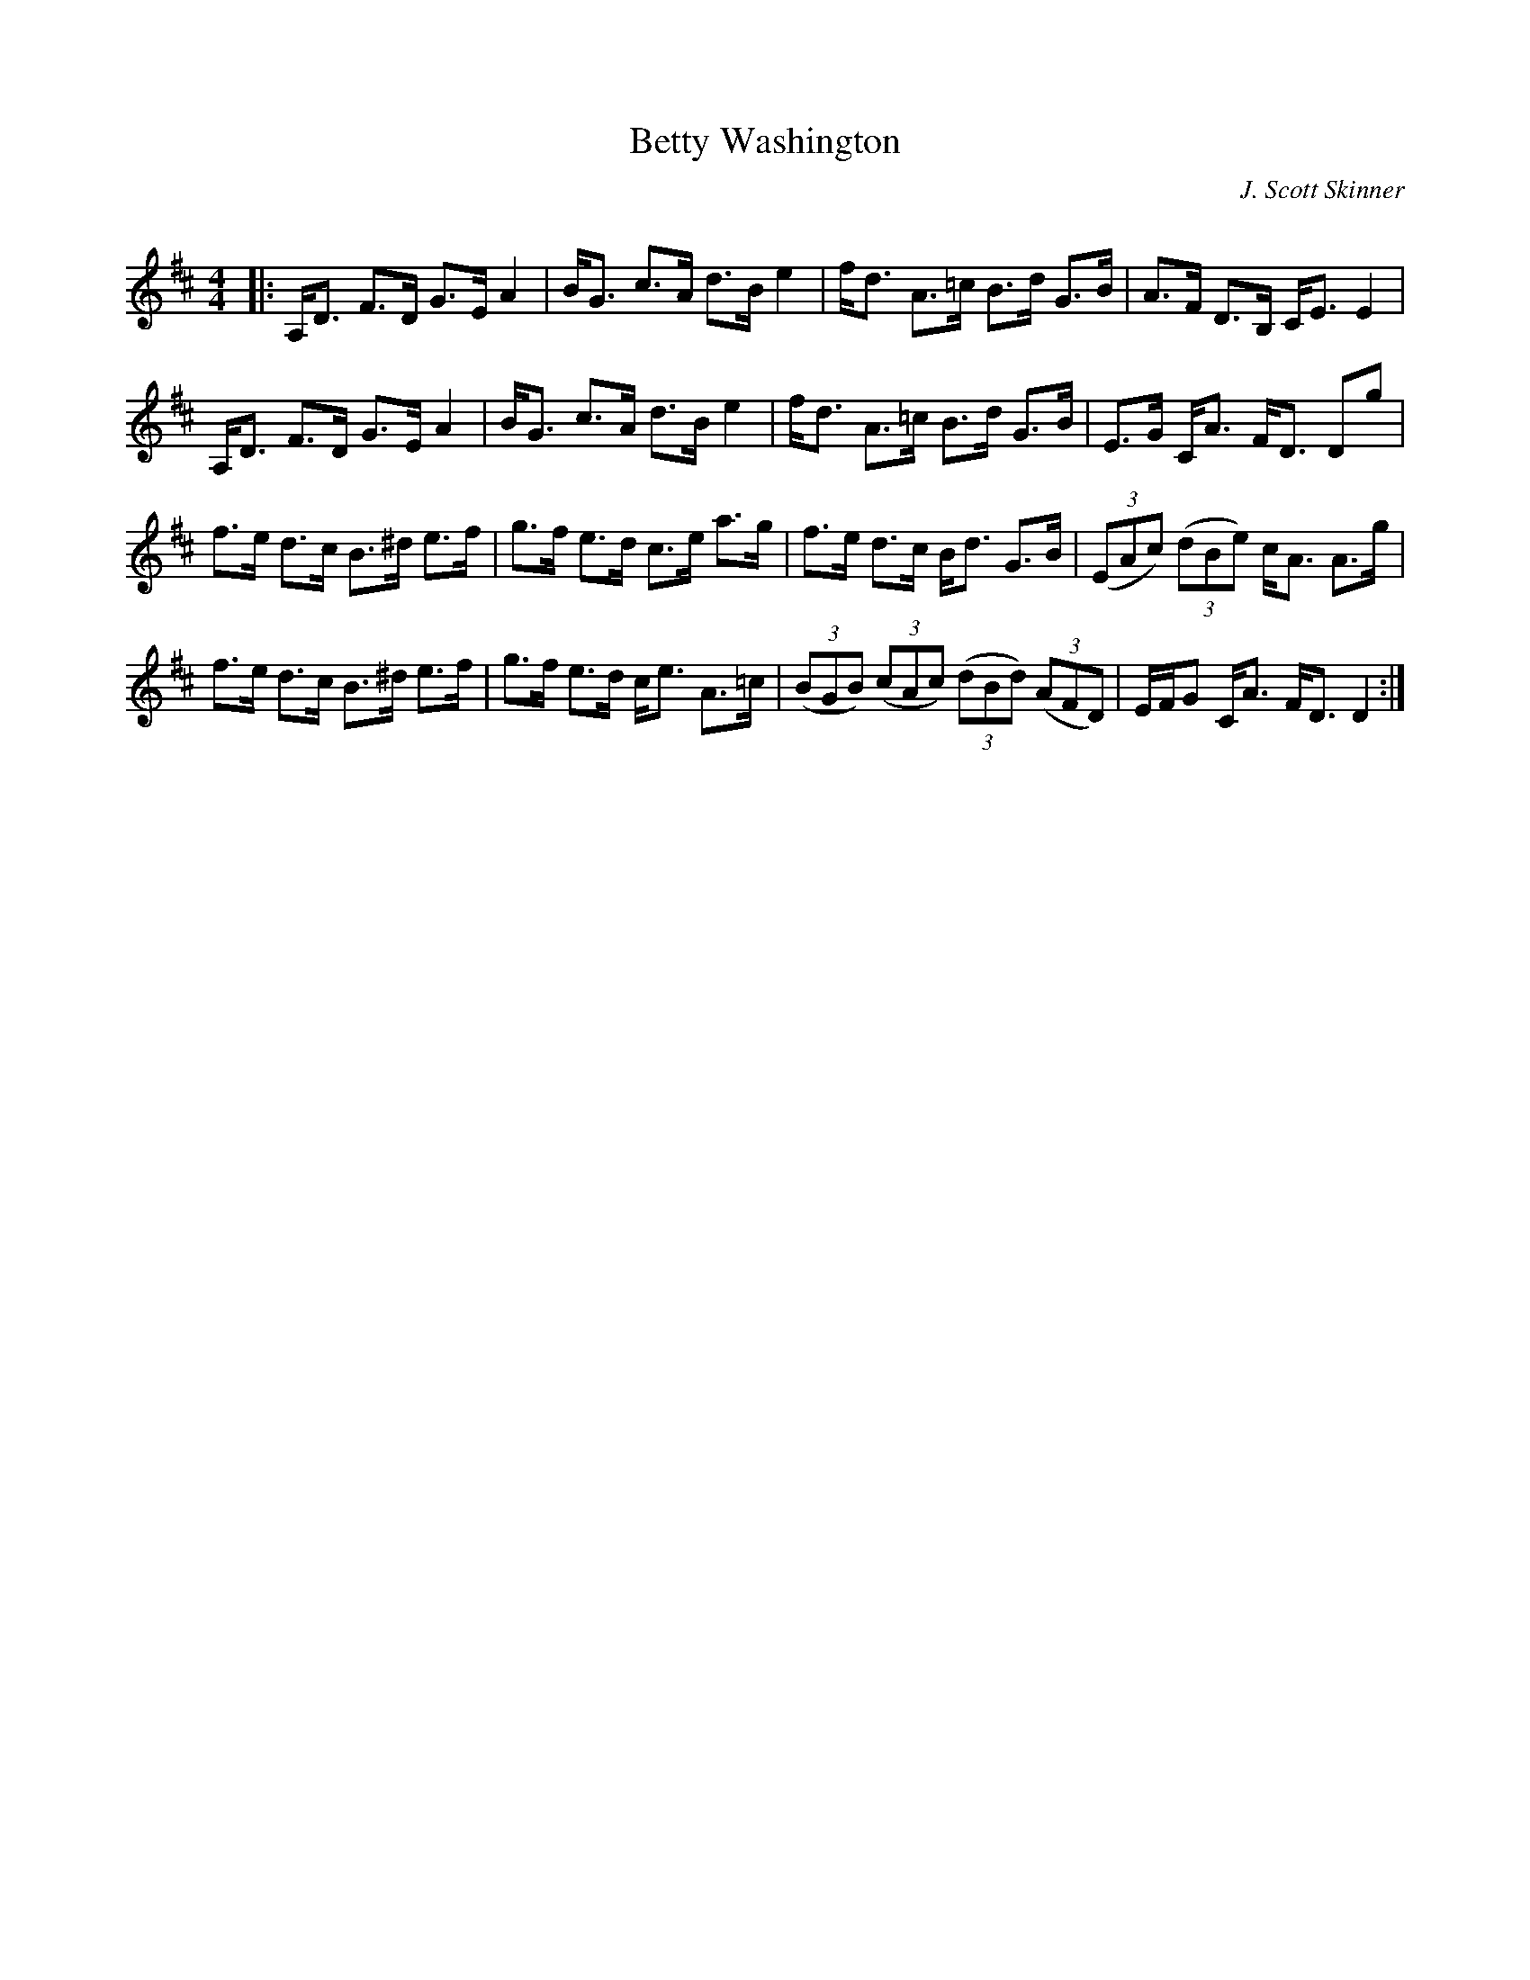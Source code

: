 X:1
T: Betty Washington
C:J. Scott Skinner
R:Strathspey
Q:128
K:D
M:4/4
L:1/16
|:A,D3 F3D G3E A4|BG3 c3A d3B e4|fd3 A3=c B3d G3B|A3F D3B, CE3 E4|
A,D3 F3D G3E A4|BG3 c3A d3B e4|fd3 A3=c B3d G3B|E3G CA3 FD3 D2g2|
f3e d3c B3^d e3f|g3f e3d c3e a3g|f3e d3c Bd3 G3B|((3E2A2c2) ((3d2B2e2) cA3 A3g|
f3e d3c B3^d e3f|g3f e3d ce3 A3=c|((3B2G2B2) ((3c2A2c2) ((3d2B2d2) ((3A2F2D2)|EFG2 CA3 FD3 D4:|
